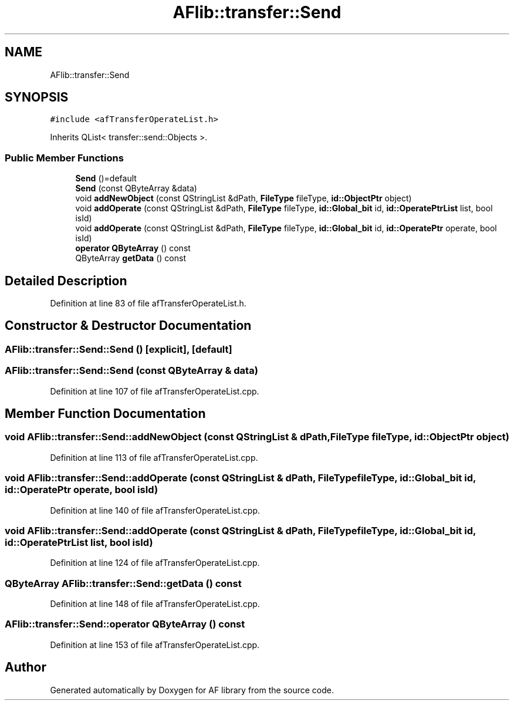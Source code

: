 .TH "AFlib::transfer::Send" 3 "Fri Mar 26 2021" "AF library" \" -*- nroff -*-
.ad l
.nh
.SH NAME
AFlib::transfer::Send
.SH SYNOPSIS
.br
.PP
.PP
\fC#include <afTransferOperateList\&.h>\fP
.PP
Inherits QList< transfer::send::Objects >\&.
.SS "Public Member Functions"

.in +1c
.ti -1c
.RI "\fBSend\fP ()=default"
.br
.ti -1c
.RI "\fBSend\fP (const QByteArray &data)"
.br
.ti -1c
.RI "void \fBaddNewObject\fP (const QStringList &dPath, \fBFileType\fP fileType, \fBid::ObjectPtr\fP object)"
.br
.ti -1c
.RI "void \fBaddOperate\fP (const QStringList &dPath, \fBFileType\fP fileType, \fBid::Global_bit\fP id, \fBid::OperatePtrList\fP list, bool isId)"
.br
.ti -1c
.RI "void \fBaddOperate\fP (const QStringList &dPath, \fBFileType\fP fileType, \fBid::Global_bit\fP id, \fBid::OperatePtr\fP operate, bool isId)"
.br
.ti -1c
.RI "\fBoperator QByteArray\fP () const"
.br
.ti -1c
.RI "QByteArray \fBgetData\fP () const"
.br
.in -1c
.SH "Detailed Description"
.PP 
Definition at line 83 of file afTransferOperateList\&.h\&.
.SH "Constructor & Destructor Documentation"
.PP 
.SS "AFlib::transfer::Send::Send ()\fC [explicit]\fP, \fC [default]\fP"

.SS "AFlib::transfer::Send::Send (const QByteArray & data)"

.PP
Definition at line 107 of file afTransferOperateList\&.cpp\&.
.SH "Member Function Documentation"
.PP 
.SS "void AFlib::transfer::Send::addNewObject (const QStringList & dPath, \fBFileType\fP fileType, \fBid::ObjectPtr\fP object)"

.PP
Definition at line 113 of file afTransferOperateList\&.cpp\&.
.SS "void AFlib::transfer::Send::addOperate (const QStringList & dPath, \fBFileType\fP fileType, \fBid::Global_bit\fP id, \fBid::OperatePtr\fP operate, bool isId)"

.PP
Definition at line 140 of file afTransferOperateList\&.cpp\&.
.SS "void AFlib::transfer::Send::addOperate (const QStringList & dPath, \fBFileType\fP fileType, \fBid::Global_bit\fP id, \fBid::OperatePtrList\fP list, bool isId)"

.PP
Definition at line 124 of file afTransferOperateList\&.cpp\&.
.SS "QByteArray AFlib::transfer::Send::getData () const"

.PP
Definition at line 148 of file afTransferOperateList\&.cpp\&.
.SS "AFlib::transfer::Send::operator QByteArray () const"

.PP
Definition at line 153 of file afTransferOperateList\&.cpp\&.

.SH "Author"
.PP 
Generated automatically by Doxygen for AF library from the source code\&.
